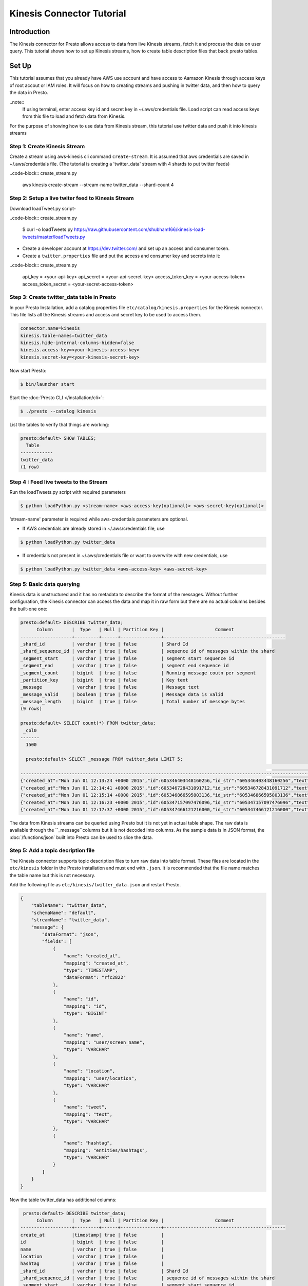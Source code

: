===========================
Kinesis Connector Tutorial
===========================

Introduction
============

The Kinesis connector for Presto allows access to data from live
Kinesis streams, fetch it and process the data on user query. This
tutorial shows how to set up Kinesis streams, how to create table
description files that back presto tables.

Set Up
======

This tutorial assumes that you already have AWS use account and have
access to Aamazon Kinesis through access keys of root accout or IAM
roles. It will focus on how to creating streams and pushing in twitter
data, and then how to query the data in Presto.

..note::
    If using terminal, enter access key id and secret key in ~/.aws/credentials file.
    Load script can read access keys from this file to load and fetch data from Kinesis.

For the purpose of showing how to use data from Kinesis stream, this
tutorial use twitter data and push it into kinesis streams

Step 1: Create Kinesis Stream
-----------------------------

Create a stream using aws-kinesis cli command ``create-stream``. It is assumed that
aws credentials are saved in ~/.aws/credentials file. (The tutorial is creating a
'twitter_data' stream with 4 shards to put twitter feeds)

..code-block:: create_stream.py

    aws kinesis create-stream --stream-name twitter_data --shard-count 4

Step 2: Setup a live twiter feed to Kinesis Stream
--------------------------------------------------

Download loadTweet.py script-

..code-block:: create_stream.py

    $ curl -o loadTweets.py https://raw.githubusercontent.com/shubham166/kinesis-load-tweets/master/loadTweets.py

* Create a developer account at https://dev.twitter.com/ and set up an
  access and consumer token.
  
* Create a ``twitter.properties`` file and put the access and consumer key
  and secrets into it:

..code-block:: create_stream.py

    api_key = <your-api-key>
    api_secret = <your-api-secret-key>
    access_token_key = <your-access-token>
    access_token_secret = <your-secret-access-token>

Step 3: Create twitter_data table in Presto
-------------------------------------------

In your Presto Installation, add a catalog properties file
``etc/catalog/kinesis.properties`` for the Kinesis connector.
This file lists all the Kinesis streams and access and secret
key to be used to access them.

.. code-block:: none

    connector.name=kinesis
    kinesis.table-names=twitter_data
    kinesis.hide-internal-columns-hidden=false
    kinesis.access-key=<your-kinesis-access-key>
    kinesis.secret-key=<your-kinesis-secret-key>

Now start Presto:

.. code-block:: none

    $ bin/launcher start

Start the :doc:`Presto CLI </installation/cli>`:

.. code-block:: none

    $ ./presto --catalog kinesis

List the tables to verify that things are working:

.. code-block:: none

    presto:default> SHOW TABLES;
      Table
    ------------
    twitter_data
    (1 row)

Step 4 : Feed live tweets to the Stream
---------------------------------------

Run the loadTweets.py script with required parameters

.. code-block:: none

    $ python loadPython.py <stream-name> <aws-access-key(optional)> <aws-secret-key(optional)>
 
'stream-name' parameter is required while aws-credentials parameters are optional.

* If AWS credentials are already stored in ~/.aws/credentials file, use

.. code-block:: none

    $ python loadPython.py twitter_data

* If credentials not present in ~/.aws/credentials file or want to overwrite with new credentials, use

.. code-block:: none

    $ python loadPython.py twitter_data <aws-access-key> <aws-secret-key>

Step 5: Basic data querying
---------------------------

Kinesis data is unstructured and it has no metadata to describe the format of
the messages. Without further configuration, the Kinesis connector can access
the data and map it in raw form but there are no actual columns besides the
built-one one:

.. code-block:: none

    presto:default> DESCRIBE twitter_data;
          Column       |  Type   | Null | Partition Key |                   Comment
    -------------------+---------+------+---------------+---------------------------------------------
    _shard_id          | varchar | true | false         | Shard Id
    _shard_sequence_id | varchar | true | false         | sequence id of messages within the shard
    _segment_start     | varchar | true | false         | segment start sequence id
    _segment_end       | varchar | true | false         | segment end sequence id
    _segment_count     | bigint  | true | false         | Running message coutn per segment
    _partition_key     | bigint  | true | false         | Key text
    _message           | varchar | true | false         | Message text
    _message_valid     | boolean | true | false         | Message data is valid
    _message_length    | bigint  | true | false         | Total number of message bytes
    (9 rows)

    presto:default> SELECT count(*) FROM twitter_data;
     _col0
    -------
      1500

      presto:default> SELECT _message FROM twitter_data LIMIT 5;
                                                                                                                                                       _message
    --------------------------------------------------------------------------------------------------------------------------------------------------------------------------------------------------------------------------------------------------------------------------------
    {"created_at":"Mon Jun 01 12:13:24 +0000 2015","id":605346403448160256,"id_str":"605346403448160256","text":"the programming talent myth: https:\/\/t.co\/4IqNkyaI2Q\nmuch good sense here, well-stated. Even if i only agree with half","so
    {"created_at":"Mon Jun 01 12:14:41 +0000 2015","id":605346728431091712,"id_str":"605346728431091712","text":"RT @CompSciFact: Functional Programming Fundamentals. 13 lectures by @headinthebox http:\/\/t.co\/fHFwSK9uLk","source":"\u003ca
    {"created_at":"Mon Jun 01 12:15:14 +0000 2015","id":605346866595803136,"id_str":"605346866595803136","text":"#ConciergeChoice:  This Festival offers bold &amp; innovative programming in dance &amp; theatre #TRANSAM\u0083RIQUES http:\/\/
    {"created_at":"Mon Jun 01 12:16:23 +0000 2015","id":605347157097476096,"id_str":"605347157097476096","text":"RT @stefstivala: 'the most exciting part of computer programming' \ud83d\ude36\ud83d\udd2b http:\/\/t.co\/7iWHkKq68k","source":
    {"created_at":"Mon Jun 01 12:17:37 +0000 2015","id":605347466121216000,"id_str":"605347466121216000","text":"tonybaroneee comments on \"The programming talent myth\" - http:\/\/t.co\/eQlYnFyyLU","source":"\u003ca href=\"http:\/\/runwher

The data from Kinesis streams can be queried using Presto but it is not yet in
actual table shape. The raw data is available through the ``_message``columns
but it is not decoded into columns. As the sample data is in JSON format, the
:doc:`/functions/json` built into Presto can be used to slice the data.

Step 5: Add a topic decription file
-----------------------------------

The Kinesis connector supports topic description files to turn raw data into
table format. These files are located in the ``etc/kinesis`` folder in the
Presto installation and must end with ``.json``. It is recommended that
the file name matches the table name but this is not necessary.

Add the following file as ``etc/kinesis/twitter_data.json`` and restart Presto.

.. code-block:: json

    {
        "tableName": "twitter_data",
        "schemaName": "default",
        "streamName": "twitter_data",
        "message": {
            "dataFormat": "json",
            "fields": [
                {
                    "name": "created_at",
                    "mapping": "created_at",
                    "type": "TIMESTAMP",
                    "dataFormat": "rfc2822"
                },
                {
                    "name": "id",
                    "mapping": "id",
                    "type": "BIGINT"
                },
                {
                    "name": "name",
                    "mapping": "user/screen_name",
                    "type": "VARCHAR"
                },
                {
                    "name": "location",
                    "mapping": "user/location",
                    "type": "VARCHAR"
                },
                {
                    "name": "tweet",
                    "mapping": "text",
                    "type": "VARCHAR"
                },
                {
                    "name": "hashtag",
                    "mapping": "entities/hashtags",
                    "type": "VARCHAR"
                }
            ]
        }
    }

Now the table twitter_data has additional columns:

.. code-block:: none

     presto:default> DESCRIBE twitter_data;
          Column       |  Type   | Null | Partition Key |                   Comment
    -------------------+---------+------+---------------+---------------------------------------------
    create_at          |timestamp| true | false         |
    id                 | bigint  | true | false         |
    name               | varchar | true | false         |
    location           | varchar | true | false         |
    hashtag            | varchar | true | false         |
    _shard_id          | varchar | true | false         | Shard Id
    _shard_sequence_id | varchar | true | false         | sequence id of messages within the shard
    _segment_start     | varchar | true | false         | segment start sequence id
    _segment_end       | varchar | true | false         | segment end sequence id
    _segment_count     | bigint  | true | false         | Running message coutn per segment
    _partition_key     | bigint  | true | false         | Key text
    _message           | varchar | true | false         | Message text
    _message_valid     | boolean | true | false         | Message data is valid
    _message_length    | bigint  | true | false         | Total number of message bytes
    (15 rows)
    
    presto:default> select created_at, id, name, location, tweet, hashtag from twitter_data limit 5;
               created_at    |         id         |    name     |  location   |                                             tweet                                             | hashtag 
    -------------------------+--------------------+-------------+-------------+-----------------------------------------------------------------------------------------------+---------
     2015-06-01 08:12:37.000 | 605346208438202368 | sheyi6002   | Dreamland   | What are you terrible at? — maths and programming xD. i dunno http://t.co/EurCvBsdL3          | []      
     2015-06-01 08:13:27.000 | 605346415993221121 | jacksondevs | Jackson, MS | The programming talent myth                                                                  +| []      
                             |                    |             |             |  https://t.co/UvQIh5FBhG                                                                      |         
     2015-06-01 08:13:33.000 | 605346443801600000 | nerdreich   |             | RT @neillyneil: "the most exciting part of computer programming" http://t.co/5aapjXmNZt       | []      
     2015-06-01 08:13:54.000 | 605346531894521857 | numb3r23    | London      | RT @stefstivala: 'the most exciting part of computer programming' <U+1F636><U+1F52B> http://t.co/7iWHkKq68k | []
     2015-06-01 08:15:05.000 | 605346829216022531 | hnbot       |             | The programming talent myth                                                                  +| []      
                             |                    |             |             | (Discussion on HN - http://t.co/1ojLRw77Vd) http://t.co/zMZmUSXoXJ                            |         
    (5 rows)
